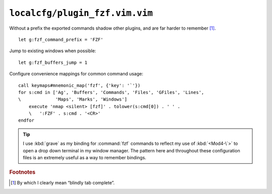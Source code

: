``localcfg/plugin_fzf.vim.vim``
===============================

Without a prefix the exported commands shadow other plugins, and are far harder
to remember [#]_.

::

    let g:fzf_command_prefix = 'FZF'

Jump to existing windows when possible::

    let g:fzf_buffers_jump = 1

.. _fzf-vim-custom-maps:

Configure convenience mappings for common command usage::

    call keymaps#mnemonic_map('fzf', {'key': '`'})
    for s:cmd in ['Ag', 'Buffers', 'Commands', 'Files', 'GFiles', 'Lines',
    \             'Maps', 'Marks', 'Windows']
        execute 'nmap <silent> [fzf]' . tolower(s:cmd[0]) . ' ' .
        \   ':FZF' . s:cmd . '<CR>'
    endfor

.. seealso::

    * :func:`keymaps#mnemonic_map() <mnemonic_map>`

.. tip::

    I use :kbd:`grave` as my binding for :command:`fzf` commands to reflect my
    use of :kbd:`<Mod4-\`>` to open a drop down terminal in my window manager.
    The pattern here and throughout these configuration files is an extremely
    useful as a way to remember bindings.

.. rubric:: Footnotes

.. [#] By which I clearly mean “blindly tab complete”.
